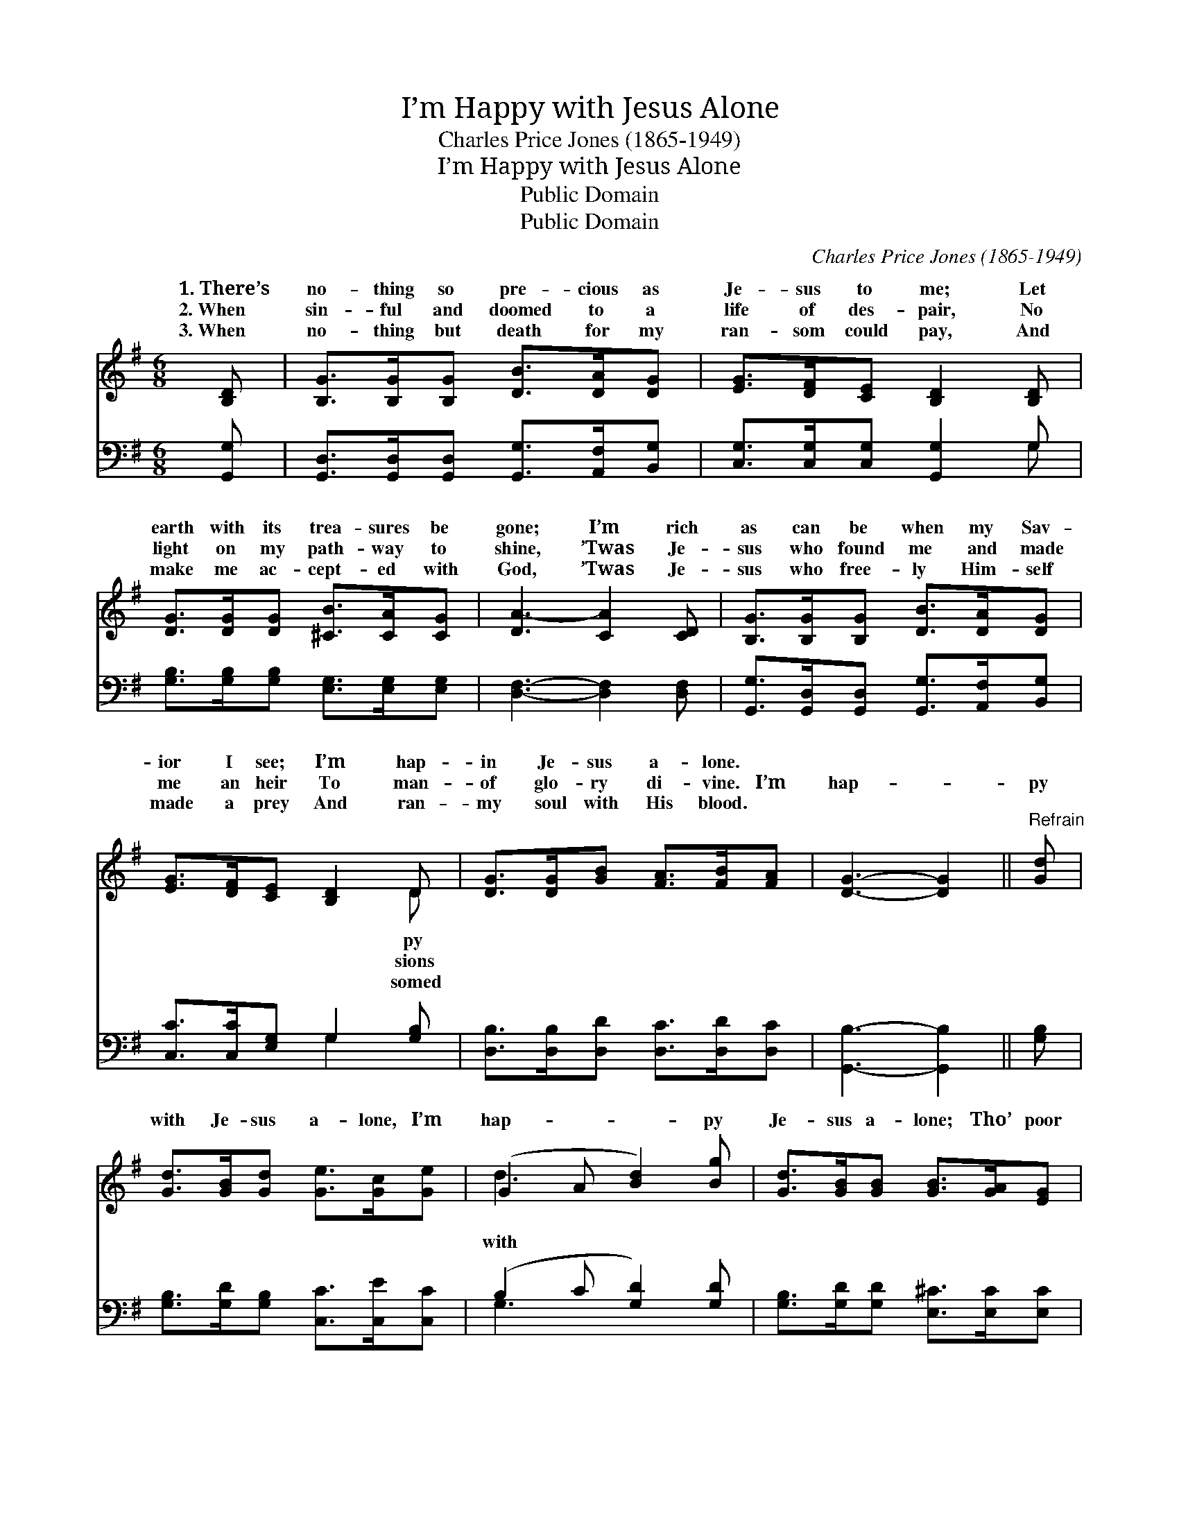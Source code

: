 X:1
T:I’m Happy with Jesus Alone
T:Charles Price Jones (1865-1949)
T:I’m Happy with Jesus Alone
T:Public Domain
T:Public Domain
C:Charles Price Jones (1865-1949)
Z:Public Domain
%%score ( 1 2 ) ( 3 4 )
L:1/8
M:6/8
K:G
V:1 treble 
V:2 treble 
V:3 bass 
V:4 bass 
V:1
 [B,D] | [B,G]>[B,G][B,G] [DB]>[DA][DG] | [EG]>[DF][CE] [B,D]2 [B,D] | %3
w: 1.~There’s|no- thing so pre- cious as|Je- sus to me; Let|
w: 2.~When|sin- ful and doomed to a|life of des- pair, No|
w: 3.~When|no- thing but death for my|ran- som could pay, And|
 [DG]>[DG][DG] [^CB]>[CA][CG] | [DA-]3 [CA]2 [CD] | [B,G]>[B,G][B,G] [DB]>[DA][DG] | %6
w: earth with its trea- sures be|gone; I’m rich|as can be when my Sav-|
w: light on my path- way to|shine, ’Twas Je-|sus who found me and made|
w: make me ac- cept- ed with|God, ’Twas Je-|sus who free- ly Him- self|
 [EG]>[DF][CE] [B,D]2 D | [DG]>[DG][GB] [FA]>[FB][FA] | [DG]3- [DG]2 ||"^Refrain" [Gd] | %10
w: ior I see; I’m hap-|in Je- sus a- lone. *|||
w: me an heir To man-|of glo- ry di- vine. I’m|hap- *|py|
w: made a prey And ran-|my soul with His blood. *|||
 [Gd]>[GB][Gd] [Ge]>[Gc][Ge] | (G2 A [Bd]2) [Bg] | [Gd]>[GB][GB] [GB]>[GA][EG] | %13
w: |||
w: with Je- sus a- lone, I’m|hap- * * py|Je- sus a- lone; Tho’ poor|
w: |||
 (F2 G [Ad]2) [CD] | [B,G]>[B,G][B,G] [DB]>[DA][DG] | [EG]>[DF][CE] [B,D]2 D | %16
w: |||
w: and * * de-|ed, thank God, * I can|say, I’m hap- py in|
w: |||
 [DG]>[DG][GB] [FA]>[FB][FA] | [DG]3- [DG]2 |] %18
w: ||
w: sus a- lone. * * *||
w: ||
V:2
 x | x6 | x6 | x6 | x6 | x6 | x5 D | x6 | x5 || x | x6 | d3- x3 | x6 | d3- x3 | x6 | x5 D | x6 | %17
w: ||||||py|||||||||||
w: ||||||sions|||||with||sert-||Je-||
w: ||||||somed|||||||||||
 x5 |] %18
w: |
w: |
w: |
V:3
 [G,,G,] | [G,,D,]>[G,,D,][G,,D,] [G,,G,]>[A,,F,][B,,G,] | [C,G,]>[C,G,][C,G,] [G,,G,]2 G, | %3
 [G,B,]>[G,B,][G,B,] [E,G,]>[E,G,][E,G,] | [D,F,]3- [D,F,]2 [D,F,] | %5
 [G,,G,]>[G,,D,][G,,D,] [G,,G,]>[A,,F,][B,,G,] | [C,C]>[C,C][E,G,] G,2 [G,B,] | %7
 [D,B,]>[D,B,][D,D] [D,C]>[D,D][D,C] | [G,,B,]3- [G,,B,]2 || [G,B,] | %10
 [G,B,]>[G,D][G,B,] [C,C]>[C,E][C,C] | (B,2 C [G,D]2) [G,D] | [G,B,]>[G,D][G,D] [E,^C]>[E,C][E,C] | %13
 (DA,B, [D,C]2) [D,F,] | [G,,G,]>[G,,D,][G,,D,] [G,,G,]>[A,,F,][B,,G,] | %15
 [C,C]>[C,C][E,G,] G,2 [G,B,] | [D,B,]>[D,B,][D,D] [D,C]>[D,D][D,C] | [G,,B,]3- [G,,B,]2 |] %18
V:4
 x | x6 | x5 G, | x6 | x6 | x6 | x3 G,2 x | x6 | x5 || x | x6 | G,3- x3 | x6 | D,3- x3 | x6 | %15
 x3 G,2 x | x6 | x5 |] %18

